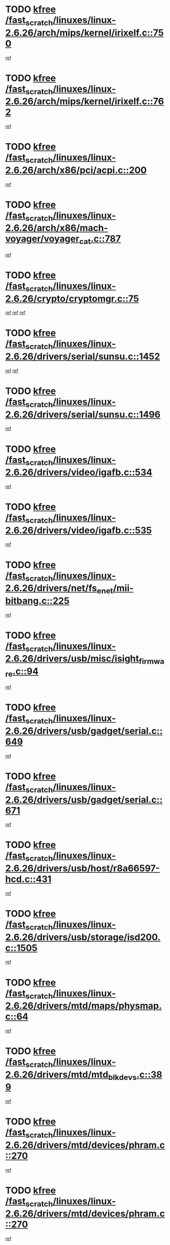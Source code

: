 * TODO [[view:/fast_scratch/linuxes/linux-2.6.26/arch/mips/kernel/irixelf.c::face=ovl-face1::linb=750::colb=2::cole=7][kfree /fast_scratch/linuxes/linux-2.6.26/arch/mips/kernel/irixelf.c::750]]
[[view:/fast_scratch/linuxes/linux-2.6.26/arch/mips/kernel/irixelf.c::face=ovl-face2::linb=821::colb=7::cole=22][ref]]
* TODO [[view:/fast_scratch/linuxes/linux-2.6.26/arch/mips/kernel/irixelf.c::face=ovl-face1::linb=762::colb=1::cole=6][kfree /fast_scratch/linuxes/linux-2.6.26/arch/mips/kernel/irixelf.c::762]]
[[view:/fast_scratch/linuxes/linux-2.6.26/arch/mips/kernel/irixelf.c::face=ovl-face2::linb=824::colb=7::cole=17][ref]]
* TODO [[view:/fast_scratch/linuxes/linux-2.6.26/arch/x86/pci/acpi.c::face=ovl-face1::linb=200::colb=2::cole=7][kfree /fast_scratch/linuxes/linux-2.6.26/arch/x86/pci/acpi.c::200]]
[[view:/fast_scratch/linuxes/linux-2.6.26/arch/x86/pci/acpi.c::face=ovl-face2::linb=205::colb=8::cole=10][ref]]
* TODO [[view:/fast_scratch/linuxes/linux-2.6.26/arch/x86/mach-voyager/voyager_cat.c::face=ovl-face1::linb=787::colb=2::cole=7][kfree /fast_scratch/linuxes/linux-2.6.26/arch/x86/mach-voyager/voyager_cat.c::787]]
[[view:/fast_scratch/linuxes/linux-2.6.26/arch/x86/mach-voyager/voyager_cat.c::face=ovl-face2::linb=840::colb=22::cole=36][ref]]
* TODO [[view:/fast_scratch/linuxes/linux-2.6.26/crypto/cryptomgr.c::face=ovl-face1::linb=75::colb=1::cole=6][kfree /fast_scratch/linuxes/linux-2.6.26/crypto/cryptomgr.c::75]]
[[view:/fast_scratch/linuxes/linux-2.6.26/crypto/cryptomgr.c::face=ovl-face2::linb=79::colb=21::cole=26][ref]]
[[view:/fast_scratch/linuxes/linux-2.6.26/crypto/cryptomgr.c::face=ovl-face2::linb=79::colb=36::cole=41][ref]]
[[view:/fast_scratch/linuxes/linux-2.6.26/crypto/cryptomgr.c::face=ovl-face2::linb=80::colb=7::cole=12][ref]]
* TODO [[view:/fast_scratch/linuxes/linux-2.6.26/drivers/serial/sunsu.c::face=ovl-face1::linb=1452::colb=3::cole=8][kfree /fast_scratch/linuxes/linux-2.6.26/drivers/serial/sunsu.c::1452]]
[[view:/fast_scratch/linuxes/linux-2.6.26/drivers/serial/sunsu.c::face=ovl-face2::linb=1483::colb=30::cole=32][ref]]
[[view:/fast_scratch/linuxes/linux-2.6.26/drivers/serial/sunsu.c::face=ovl-face2::linb=1483::colb=48::cole=50][ref]]
* TODO [[view:/fast_scratch/linuxes/linux-2.6.26/drivers/serial/sunsu.c::face=ovl-face1::linb=1496::colb=2::cole=7][kfree /fast_scratch/linuxes/linux-2.6.26/drivers/serial/sunsu.c::1496]]
[[view:/fast_scratch/linuxes/linux-2.6.26/drivers/serial/sunsu.c::face=ovl-face2::linb=1501::colb=5::cole=7][ref]]
* TODO [[view:/fast_scratch/linuxes/linux-2.6.26/drivers/video/igafb.c::face=ovl-face1::linb=534::colb=2::cole=7][kfree /fast_scratch/linuxes/linux-2.6.26/drivers/video/igafb.c::534]]
[[view:/fast_scratch/linuxes/linux-2.6.26/drivers/video/igafb.c::face=ovl-face2::linb=544::colb=5::cole=18][ref]]
* TODO [[view:/fast_scratch/linuxes/linux-2.6.26/drivers/video/igafb.c::face=ovl-face1::linb=535::colb=2::cole=7][kfree /fast_scratch/linuxes/linux-2.6.26/drivers/video/igafb.c::535]]
[[view:/fast_scratch/linuxes/linux-2.6.26/drivers/video/igafb.c::face=ovl-face2::linb=546::colb=29::cole=33][ref]]
* TODO [[view:/fast_scratch/linuxes/linux-2.6.26/drivers/net/fs_enet/mii-bitbang.c::face=ovl-face1::linb=225::colb=1::cole=6][kfree /fast_scratch/linuxes/linux-2.6.26/drivers/net/fs_enet/mii-bitbang.c::225]]
[[view:/fast_scratch/linuxes/linux-2.6.26/drivers/net/fs_enet/mii-bitbang.c::face=ovl-face2::linb=227::colb=19::cole=26][ref]]
* TODO [[view:/fast_scratch/linuxes/linux-2.6.26/drivers/usb/misc/isight_firmware.c::face=ovl-face1::linb=94::colb=4::cole=9][kfree /fast_scratch/linuxes/linux-2.6.26/drivers/usb/misc/isight_firmware.c::94]]
[[view:/fast_scratch/linuxes/linux-2.6.26/drivers/usb/misc/isight_firmware.c::face=ovl-face2::linb=110::colb=7::cole=10][ref]]
* TODO [[view:/fast_scratch/linuxes/linux-2.6.26/drivers/usb/gadget/serial.c::face=ovl-face1::linb=649::colb=2::cole=7][kfree /fast_scratch/linuxes/linux-2.6.26/drivers/usb/gadget/serial.c::649]]
[[view:/fast_scratch/linuxes/linux-2.6.26/drivers/usb/gadget/serial.c::face=ovl-face2::linb=685::colb=18::cole=22][ref]]
* TODO [[view:/fast_scratch/linuxes/linux-2.6.26/drivers/usb/gadget/serial.c::face=ovl-face1::linb=671::colb=2::cole=7][kfree /fast_scratch/linuxes/linux-2.6.26/drivers/usb/gadget/serial.c::671]]
[[view:/fast_scratch/linuxes/linux-2.6.26/drivers/usb/gadget/serial.c::face=ovl-face2::linb=685::colb=18::cole=22][ref]]
* TODO [[view:/fast_scratch/linuxes/linux-2.6.26/drivers/usb/host/r8a66597-hcd.c::face=ovl-face1::linb=431::colb=1::cole=6][kfree /fast_scratch/linuxes/linux-2.6.26/drivers/usb/host/r8a66597-hcd.c::431]]
[[view:/fast_scratch/linuxes/linux-2.6.26/drivers/usb/host/r8a66597-hcd.c::face=ovl-face2::linb=434::colb=38::cole=41][ref]]
* TODO [[view:/fast_scratch/linuxes/linux-2.6.26/drivers/usb/storage/isd200.c::face=ovl-face1::linb=1505::colb=3::cole=8][kfree /fast_scratch/linuxes/linux-2.6.26/drivers/usb/storage/isd200.c::1505]]
[[view:/fast_scratch/linuxes/linux-2.6.26/drivers/usb/storage/isd200.c::face=ovl-face2::linb=1511::colb=14::cole=18][ref]]
* TODO [[view:/fast_scratch/linuxes/linux-2.6.26/drivers/mtd/maps/physmap.c::face=ovl-face1::linb=64::colb=4::cole=9][kfree /fast_scratch/linuxes/linux-2.6.26/drivers/mtd/maps/physmap.c::64]]
[[view:/fast_scratch/linuxes/linux-2.6.26/drivers/mtd/maps/physmap.c::face=ovl-face2::linb=64::colb=10::cole=21][ref]]
* TODO [[view:/fast_scratch/linuxes/linux-2.6.26/drivers/mtd/mtd_blkdevs.c::face=ovl-face1::linb=389::colb=2::cole=7][kfree /fast_scratch/linuxes/linux-2.6.26/drivers/mtd/mtd_blkdevs.c::389]]
[[view:/fast_scratch/linuxes/linux-2.6.26/drivers/mtd/mtd_blkdevs.c::face=ovl-face2::linb=391::colb=17::cole=33][ref]]
* TODO [[view:/fast_scratch/linuxes/linux-2.6.26/drivers/mtd/devices/phram.c::face=ovl-face1::linb=270::colb=2::cole=7][kfree /fast_scratch/linuxes/linux-2.6.26/drivers/mtd/devices/phram.c::270]]
[[view:/fast_scratch/linuxes/linux-2.6.26/drivers/mtd/devices/phram.c::face=ovl-face2::linb=276::colb=8::cole=12][ref]]
* TODO [[view:/fast_scratch/linuxes/linux-2.6.26/drivers/mtd/devices/phram.c::face=ovl-face1::linb=270::colb=2::cole=7][kfree /fast_scratch/linuxes/linux-2.6.26/drivers/mtd/devices/phram.c::270]]
[[view:/fast_scratch/linuxes/linux-2.6.26/drivers/mtd/devices/phram.c::face=ovl-face2::linb=280::colb=17::cole=21][ref]]
* TODO [[view:/fast_scratch/linuxes/linux-2.6.26/drivers/mtd/devices/phram.c::face=ovl-face1::linb=276::colb=2::cole=7][kfree /fast_scratch/linuxes/linux-2.6.26/drivers/mtd/devices/phram.c::276]]
[[view:/fast_scratch/linuxes/linux-2.6.26/drivers/mtd/devices/phram.c::face=ovl-face2::linb=280::colb=17::cole=21][ref]]
* TODO [[view:/fast_scratch/linuxes/linux-2.6.26/drivers/macintosh/windfarm_pm91.c::face=ovl-face1::linb=691::colb=2::cole=7][kfree /fast_scratch/linuxes/linux-2.6.26/drivers/macintosh/windfarm_pm91.c::691]]
[[view:/fast_scratch/linuxes/linux-2.6.26/drivers/macintosh/windfarm_pm91.c::face=ovl-face2::linb=693::colb=8::cole=23][ref]]
* TODO [[view:/fast_scratch/linuxes/linux-2.6.26/drivers/macintosh/windfarm_pm91.c::face=ovl-face1::linb=691::colb=2::cole=7][kfree /fast_scratch/linuxes/linux-2.6.26/drivers/macintosh/windfarm_pm91.c::691]]
[[view:/fast_scratch/linuxes/linux-2.6.26/drivers/macintosh/windfarm_pm91.c::face=ovl-face2::linb=695::colb=8::cole=23][ref]]
* TODO [[view:/fast_scratch/linuxes/linux-2.6.26/drivers/macintosh/windfarm_pm91.c::face=ovl-face1::linb=693::colb=2::cole=7][kfree /fast_scratch/linuxes/linux-2.6.26/drivers/macintosh/windfarm_pm91.c::693]]
[[view:/fast_scratch/linuxes/linux-2.6.26/drivers/macintosh/windfarm_pm91.c::face=ovl-face2::linb=695::colb=8::cole=23][ref]]
* TODO [[view:/fast_scratch/linuxes/linux-2.6.26/drivers/acpi/scan.c::face=ovl-face1::linb=434::colb=3::cole=8][kfree /fast_scratch/linuxes/linux-2.6.26/drivers/acpi/scan.c::434]]
[[view:/fast_scratch/linuxes/linux-2.6.26/drivers/acpi/scan.c::face=ovl-face2::linb=439::colb=23::cole=33][ref]]
* TODO [[view:/fast_scratch/linuxes/linux-2.6.26/drivers/pci/intel-iommu.c::face=ovl-face1::linb=1728::colb=2::cole=7][kfree /fast_scratch/linuxes/linux-2.6.26/drivers/pci/intel-iommu.c::1728]]
[[view:/fast_scratch/linuxes/linux-2.6.26/drivers/pci/intel-iommu.c::face=ovl-face2::linb=1826::colb=7::cole=15][ref]]
* TODO [[view:/fast_scratch/linuxes/linux-2.6.26/drivers/media/video/zoran_card.c::face=ovl-face1::linb=1564::colb=2::cole=7][kfree /fast_scratch/linuxes/linux-2.6.26/drivers/media/video/zoran_card.c::1564]]
[[view:/fast_scratch/linuxes/linux-2.6.26/drivers/media/video/zoran_card.c::face=ovl-face2::linb=1564::colb=8::cole=20][ref]]
* TODO [[view:/fast_scratch/linuxes/linux-2.6.26/drivers/media/video/pwc/pwc-if.c::face=ovl-face1::linb=1271::colb=2::cole=7][kfree /fast_scratch/linuxes/linux-2.6.26/drivers/media/video/pwc/pwc-if.c::1271]]
[[view:/fast_scratch/linuxes/linux-2.6.26/drivers/media/video/pwc/pwc-if.c::face=ovl-face2::linb=1274::colb=33::cole=37][ref]]
* TODO [[view:/fast_scratch/linuxes/linux-2.6.26/drivers/media/video/pwc/pwc-if.c::face=ovl-face1::linb=1870::colb=2::cole=7][kfree /fast_scratch/linuxes/linux-2.6.26/drivers/media/video/pwc/pwc-if.c::1870]]
[[view:/fast_scratch/linuxes/linux-2.6.26/drivers/media/video/pwc/pwc-if.c::face=ovl-face2::linb=1875::colb=33::cole=37][ref]]
* TODO [[view:/fast_scratch/linuxes/linux-2.6.26/drivers/scsi/dpt_i2o.c::face=ovl-face1::linb=1231::colb=1::cole=6][kfree /fast_scratch/linuxes/linux-2.6.26/drivers/scsi/dpt_i2o.c::1231]]
[[view:/fast_scratch/linuxes/linux-2.6.26/drivers/scsi/dpt_i2o.c::face=ovl-face2::linb=1235::colb=26::cole=30][ref]]
* TODO [[view:/fast_scratch/linuxes/linux-2.6.26/drivers/scsi/aacraid/commctrl.c::face=ovl-face1::linb=631::colb=5::cole=10][kfree /fast_scratch/linuxes/linux-2.6.26/drivers/scsi/aacraid/commctrl.c::631]]
[[view:/fast_scratch/linuxes/linux-2.6.26/drivers/scsi/aacraid/commctrl.c::face=ovl-face2::linb=633::colb=7::cole=10][ref]]
[[view:/fast_scratch/linuxes/linux-2.6.26/drivers/scsi/aacraid/commctrl.c::face=ovl-face2::linb=633::colb=26::cole=29][ref]]
* TODO [[view:/fast_scratch/linuxes/linux-2.6.26/drivers/ieee1394/pcilynx.c::face=ovl-face1::linb=1470::colb=5::cole=10][kfree /fast_scratch/linuxes/linux-2.6.26/drivers/ieee1394/pcilynx.c::1470]]
[[view:/fast_scratch/linuxes/linux-2.6.26/drivers/ieee1394/pcilynx.c::face=ovl-face2::linb=1477::colb=19::cole=25][ref]]
* TODO [[view:/fast_scratch/linuxes/linux-2.6.26/drivers/infiniband/core/umem.c::face=ovl-face1::linb=208::colb=2::cole=7][kfree /fast_scratch/linuxes/linux-2.6.26/drivers/infiniband/core/umem.c::208]]
[[view:/fast_scratch/linuxes/linux-2.6.26/drivers/infiniband/core/umem.c::face=ovl-face2::linb=217::colb=33::cole=37][ref]]
* TODO [[view:/fast_scratch/linuxes/linux-2.6.26/fs/jffs2/compr.c::face=ovl-face1::linb=118::colb=3::cole=8][kfree /fast_scratch/linuxes/linux-2.6.26/fs/jffs2/compr.c::118]]
[[view:/fast_scratch/linuxes/linux-2.6.26/fs/jffs2/compr.c::face=ovl-face2::linb=190::colb=15::cole=25][ref]]
* TODO [[view:/fast_scratch/linuxes/linux-2.6.26/fs/ext4/xattr.c::face=ovl-face1::linb=1307::colb=2::cole=7][kfree /fast_scratch/linuxes/linux-2.6.26/fs/ext4/xattr.c::1307]]
[[view:/fast_scratch/linuxes/linux-2.6.26/fs/ext4/xattr.c::face=ovl-face2::linb=1318::colb=7::cole=19][ref]]
* TODO [[view:/fast_scratch/linuxes/linux-2.6.26/fs/ext4/xattr.c::face=ovl-face1::linb=1308::colb=2::cole=7][kfree /fast_scratch/linuxes/linux-2.6.26/fs/ext4/xattr.c::1308]]
[[view:/fast_scratch/linuxes/linux-2.6.26/fs/ext4/xattr.c::face=ovl-face2::linb=1319::colb=7::cole=13][ref]]
* TODO [[view:/fast_scratch/linuxes/linux-2.6.26/ipc/sem.c::face=ovl-face1::linb=1262::colb=65::cole=70][kfree /fast_scratch/linuxes/linux-2.6.26/ipc/sem.c::1262]]
[[view:/fast_scratch/linuxes/linux-2.6.26/ipc/sem.c::face=ovl-face2::linb=1268::colb=10::cole=11][ref]]
* TODO [[view:/fast_scratch/linuxes/linux-2.6.26/mm/slub.c::face=ovl-face1::linb=3166::colb=2::cole=7][kfree /fast_scratch/linuxes/linux-2.6.26/mm/slub.c::3166]]
[[view:/fast_scratch/linuxes/linux-2.6.26/mm/slub.c::face=ovl-face2::linb=3175::colb=8::cole=9][ref]]
* TODO [[view:/fast_scratch/linuxes/linux-2.6.26/mm/slub.c::face=ovl-face1::linb=3428::colb=1::cole=6][kfree /fast_scratch/linuxes/linux-2.6.26/mm/slub.c::3428]]
[[view:/fast_scratch/linuxes/linux-2.6.26/mm/slub.c::face=ovl-face2::linb=3429::colb=2::cole=3][ref]]
* TODO [[view:/fast_scratch/linuxes/linux-2.6.26/mm/slub.c::face=ovl-face1::linb=3434::colb=1::cole=6][kfree /fast_scratch/linuxes/linux-2.6.26/mm/slub.c::3434]]
[[view:/fast_scratch/linuxes/linux-2.6.26/mm/slub.c::face=ovl-face2::linb=3435::colb=1::cole=2][ref]]
* TODO [[view:/fast_scratch/linuxes/linux-2.6.26/mm/slub.c::face=ovl-face1::linb=3441::colb=1::cole=6][kfree /fast_scratch/linuxes/linux-2.6.26/mm/slub.c::3441]]
[[view:/fast_scratch/linuxes/linux-2.6.26/mm/slub.c::face=ovl-face2::linb=3442::colb=1::cole=2][ref]]
* TODO [[view:/fast_scratch/linuxes/linux-2.6.26/net/ipv4/netfilter/nf_nat_snmp_basic.c::face=ovl-face1::linb=1183::colb=2::cole=7][kfree /fast_scratch/linuxes/linux-2.6.26/net/ipv4/netfilter/nf_nat_snmp_basic.c::1183]]
[[view:/fast_scratch/linuxes/linux-2.6.26/net/ipv4/netfilter/nf_nat_snmp_basic.c::face=ovl-face2::linb=1162::colb=10::cole=20][ref]]
* TODO [[view:/fast_scratch/linuxes/linux-2.6.26/net/ipv4/netfilter/nf_nat_snmp_basic.c::face=ovl-face1::linb=1183::colb=2::cole=7][kfree /fast_scratch/linuxes/linux-2.6.26/net/ipv4/netfilter/nf_nat_snmp_basic.c::1183]]
[[view:/fast_scratch/linuxes/linux-2.6.26/net/ipv4/netfilter/nf_nat_snmp_basic.c::face=ovl-face2::linb=1174::colb=18::cole=28][ref]]
* TODO [[view:/fast_scratch/linuxes/linux-2.6.26/net/ipv4/netfilter/nf_nat_snmp_basic.c::face=ovl-face1::linb=1183::colb=2::cole=7][kfree /fast_scratch/linuxes/linux-2.6.26/net/ipv4/netfilter/nf_nat_snmp_basic.c::1183]]
[[view:/fast_scratch/linuxes/linux-2.6.26/net/ipv4/netfilter/nf_nat_snmp_basic.c::face=ovl-face2::linb=1183::colb=8::cole=18][ref]]
* TODO [[view:/fast_scratch/linuxes/linux-2.6.26/net/ipv4/netfilter/nf_nat_snmp_basic.c::face=ovl-face1::linb=1184::colb=2::cole=7][kfree /fast_scratch/linuxes/linux-2.6.26/net/ipv4/netfilter/nf_nat_snmp_basic.c::1184]]
[[view:/fast_scratch/linuxes/linux-2.6.26/net/ipv4/netfilter/nf_nat_snmp_basic.c::face=ovl-face2::linb=1162::colb=11::cole=15][ref]]
* TODO [[view:/fast_scratch/linuxes/linux-2.6.26/net/ipv4/netfilter/nf_nat_snmp_basic.c::face=ovl-face1::linb=1184::colb=2::cole=7][kfree /fast_scratch/linuxes/linux-2.6.26/net/ipv4/netfilter/nf_nat_snmp_basic.c::1184]]
[[view:/fast_scratch/linuxes/linux-2.6.26/net/ipv4/netfilter/nf_nat_snmp_basic.c::face=ovl-face2::linb=1171::colb=20::cole=24][ref]]
* TODO [[view:/fast_scratch/linuxes/linux-2.6.26/net/ipv4/netfilter/nf_nat_snmp_basic.c::face=ovl-face1::linb=1184::colb=2::cole=7][kfree /fast_scratch/linuxes/linux-2.6.26/net/ipv4/netfilter/nf_nat_snmp_basic.c::1184]]
[[view:/fast_scratch/linuxes/linux-2.6.26/net/ipv4/netfilter/nf_nat_snmp_basic.c::face=ovl-face2::linb=1180::colb=7::cole=11][ref]]
* TODO [[view:/fast_scratch/linuxes/linux-2.6.26/net/sctp/endpointola.c::face=ovl-face1::linb=283::colb=2::cole=7][kfree /fast_scratch/linuxes/linux-2.6.26/net/sctp/endpointola.c::283]]
[[view:/fast_scratch/linuxes/linux-2.6.26/net/sctp/endpointola.c::face=ovl-face2::linb=284::colb=22::cole=24][ref]]
* TODO [[view:/fast_scratch/linuxes/linux-2.6.26/net/sctp/transport.c::face=ovl-face1::linb=187::colb=1::cole=6][kfree /fast_scratch/linuxes/linux-2.6.26/net/sctp/transport.c::187]]
[[view:/fast_scratch/linuxes/linux-2.6.26/net/sctp/transport.c::face=ovl-face2::linb=188::colb=21::cole=30][ref]]
* TODO [[view:/fast_scratch/linuxes/linux-2.6.26/net/sctp/bind_addr.c::face=ovl-face1::linb=149::colb=2::cole=7][kfree /fast_scratch/linuxes/linux-2.6.26/net/sctp/bind_addr.c::149]]
[[view:/fast_scratch/linuxes/linux-2.6.26/net/sctp/bind_addr.c::face=ovl-face2::linb=150::colb=22::cole=26][ref]]
